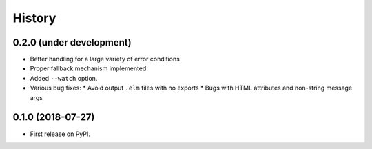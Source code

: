 =======
History
=======

0.2.0 (under development)
-------------------------

* Better handling for a large variety of error conditions
* Proper fallback mechanism implemented
* Added ``--watch`` option.
* Various bug fixes:
  * Avoid output ``.elm`` files with no exports
  * Bugs with HTML attributes and non-string message args


0.1.0 (2018-07-27)
------------------

* First release on PyPI.
